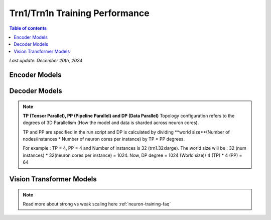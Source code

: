 .. _trn1-training-performance:

Trn1/Trn1n Training Performance
===============================

.. contents:: Table of contents
   :local:


*Last update: December 20th, 2024*



.. _NLP:

Encoder Models
--------------

.. csv-table::
   :file: training_data_encoder.csv
   :header-rows: 1


Decoder Models
--------------

.. csv-table::
   :file: training_data_decoder.csv
   :header-rows: 1

.. note::
         **TP (Tensor Parallel), PP (Pipeline Parallel) and DP (Data Parallel)** Topology configuration refers to the degrees of 3D Parallelism (How the model and data is sharded across neuron cores).

         TP and PP are specified in the run script and DP is calculated by dividing **world size**(Number of nodes/instances * Number of neuron cores per instance) by TP * PP degrees.

         For example : TP = 4, PP = 4 and Number of instances is 32 (trn1.32xlarge). The world size will be : 32 (num instances) * 32(neuron cores per instance) = 1024. Now, DP degree = 1024 (World size)/ 4 (TP) * 4 (PP) = 64


Vision Transformer Models
------------------------

.. csv-table::
   :file: training_data_vision_transformers.csv
   :header-rows: 1

.. note::
         Read more about strong vs weak scaling here :ref:`neuron-training-faq`
